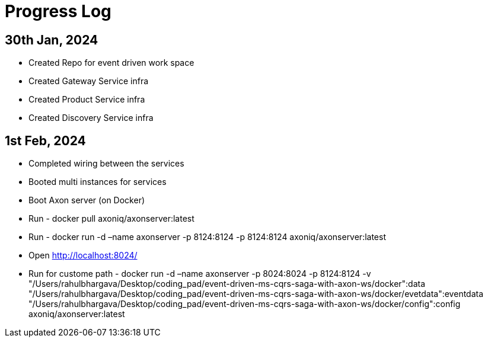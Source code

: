 = Progress Log

== 30th Jan, 2024

* Created Repo for event driven work space
* Created Gateway Service infra
* Created Product Service infra
* Created Discovery Service infra

== 1st Feb, 2024

* Completed wiring between the services
* Booted multi instances for services
* Boot Axon server (on Docker)
* Run - docker pull axoniq/axonserver:latest
* Run - docker run -d –name axonserver -p 8124:8124 -p 8124:8124 axoniq/axonserver:latest
* Open http://localhost:8024/
* Run for custome path - docker run -d –name axonserver -p 8024:8024 -p 8124:8124 -v "/Users/rahulbhargava/Desktop/coding_pad/event-driven-ms-cqrs-saga-with-axon-ws/docker":data "/Users/rahulbhargava/Desktop/coding_pad/event-driven-ms-cqrs-saga-with-axon-ws/docker/evetdata":eventdata "/Users/rahulbhargava/Desktop/coding_pad/event-driven-ms-cqrs-saga-with-axon-ws/docker/config":config axoniq/axonserver:latest